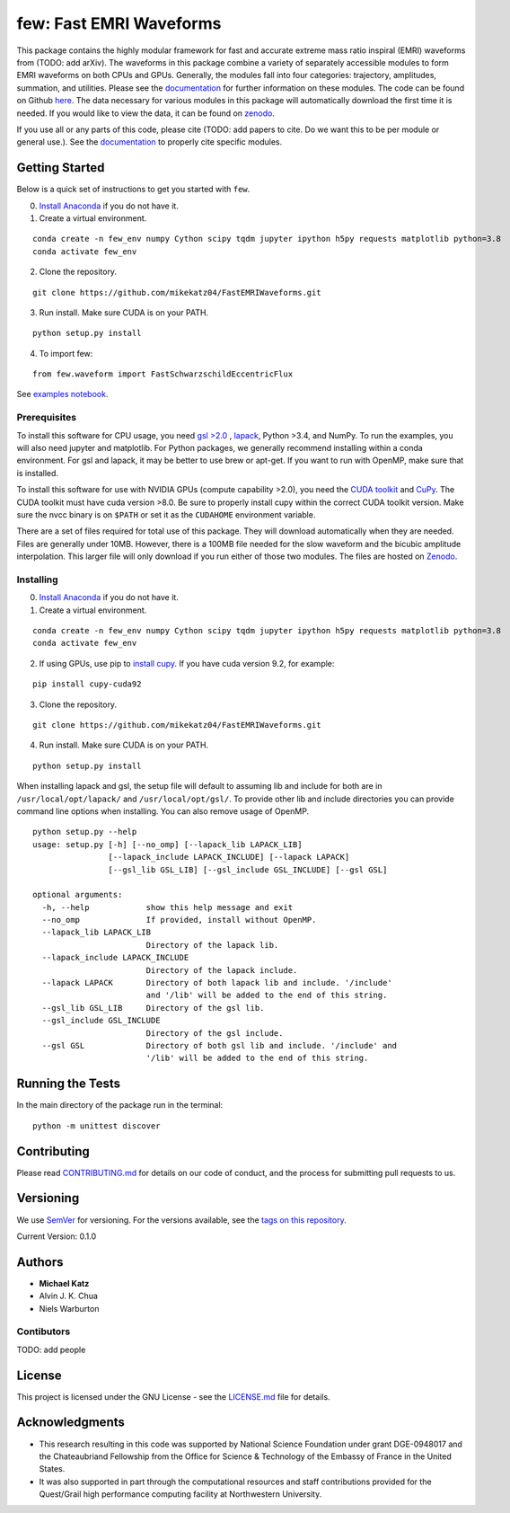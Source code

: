 few: Fast EMRI Waveforms
========================

This package contains the highly modular framework for fast and accurate
extreme mass ratio inspiral (EMRI) waveforms from (TODO: add arXiv). The
waveforms in this package combine a variety of separately accessible
modules to form EMRI waveforms on both CPUs and GPUs. Generally, the
modules fall into four categories: trajectory, amplitudes, summation,
and utilities. Please see the
`documentation <https://bhptoolkit.org/FastEMRIWaveforms/>`__ for
further information on these modules. The code can be found on Github
`here <https://github.com/BlackHolePerturbationToolkit/FastEMRIWaveforms>`__.
The data necessary for various modules in this package will
automatically download the first time it is needed. If you would like to
view the data, it can be found on
`zenodo <https://zenodo.org/record/3981654#.XzS_KRNKjlw>`__.

If you use all or any parts of this code, please cite (TODO: add papers
to cite. Do we want this to be per module or general use.). See the
`documentation <https://bhptoolkit.org/FastEMRIWaveforms/>`__ to
properly cite specific modules.

Getting Started
---------------

Below is a quick set of instructions to get you started with ``few``.

0) `Install Anaconda <https://bhptoolkit.org/FastEMRIWaveforms/>`__ if
   you do not have it.

1) Create a virtual environment.

::

   conda create -n few_env numpy Cython scipy tqdm jupyter ipython h5py requests matplotlib python=3.8
   conda activate few_env

2) Clone the repository.

::

   git clone https://github.com/mikekatz04/FastEMRIWaveforms.git

3) Run install. Make sure CUDA is on your PATH.

::

   python setup.py install

4) To import few:

::

   from few.waveform import FastSchwarzschildEccentricFlux

See `examples
notebook <examples/SchwarzschildEccentricWaveform_intro.ipynb>`__.

Prerequisites
~~~~~~~~~~~~~

To install this software for CPU usage, you need `gsl
>2.0 <https://www.gnu.org/software/gsl/>`__ ,
`lapack <https://www.netlib.org/lapack/lug/node14.html>`__, Python >3.4,
and NumPy. To run the examples, you will also need jupyter and
matplotlib. For Python packages, we generally recommend installing
within a conda environment. For gsl and lapack, it may be better to use
brew or apt-get. If you want to run with OpenMP, make sure that is
installed.

To install this software for use with NVIDIA GPUs (compute capability
>2.0), you need the `CUDA
toolkit <https://docs.nvidia.com/cuda/cuda-installation-guide-linux/index.html>`__
and `CuPy <https://cupy.chainer.org/>`__. The CUDA toolkit must have
cuda version >8.0. Be sure to properly install cupy within the correct
CUDA toolkit version. Make sure the nvcc binary is on ``$PATH`` or set
it as the ``CUDAHOME`` environment variable.

There are a set of files required for total use of this package. They
will download automatically when they are needed. Files are generally
under 10MB. However, there is a 100MB file needed for the slow waveform
and the bicubic amplitude interpolation. This larger file will only
download if you run either of those two modules. The files are hosted on
`Zenodo <https://sandbox.zenodo.org/record/653693#.XySP_vhKjlw>`__.

Installing
~~~~~~~~~~

0) `Install Anaconda <https://docs.anaconda.com/anaconda/install/>`__ if
   you do not have it.

1) Create a virtual environment.

::

   conda create -n few_env numpy Cython scipy tqdm jupyter ipython h5py requests matplotlib python=3.8
   conda activate few_env

2) If using GPUs, use pip to `install
   cupy <https://docs-cupy.chainer.org/en/stable/install.html>`__. If
   you have cuda version 9.2, for example:

::

   pip install cupy-cuda92

3) Clone the repository.

::

   git clone https://github.com/mikekatz04/FastEMRIWaveforms.git

4) Run install. Make sure CUDA is on your PATH.

::

   python setup.py install

When installing lapack and gsl, the setup file will default to assuming
lib and include for both are in ``/usr/local/opt/lapack/`` and
``/usr/local/opt/gsl/``. To provide other lib and include directories
you can provide command line options when installing. You can also
remove usage of OpenMP.

::

   python setup.py --help
   usage: setup.py [-h] [--no_omp] [--lapack_lib LAPACK_LIB]
                   [--lapack_include LAPACK_INCLUDE] [--lapack LAPACK]
                   [--gsl_lib GSL_LIB] [--gsl_include GSL_INCLUDE] [--gsl GSL]

   optional arguments:
     -h, --help            show this help message and exit
     --no_omp              If provided, install without OpenMP.
     --lapack_lib LAPACK_LIB
                           Directory of the lapack lib.
     --lapack_include LAPACK_INCLUDE
                           Directory of the lapack include.
     --lapack LAPACK       Directory of both lapack lib and include. '/include'
                           and '/lib' will be added to the end of this string.
     --gsl_lib GSL_LIB     Directory of the gsl lib.
     --gsl_include GSL_INCLUDE
                           Directory of the gsl include.
     --gsl GSL             Directory of both gsl lib and include. '/include' and
                           '/lib' will be added to the end of this string.

Running the Tests
-----------------

In the main directory of the package run in the terminal:

::

   python -m unittest discover

Contributing
------------

Please read `CONTRIBUTING.md <CONTRIBUTING.md>`__ for details on our
code of conduct, and the process for submitting pull requests to us.

Versioning
----------

We use `SemVer <http://semver.org/>`__ for versioning. For the versions
available, see the `tags on this
repository <https://github.com/mikekatz04/gce/tags>`__.

Current Version: 0.1.0

Authors
-------

-  **Michael Katz**
-  Alvin J. K. Chua
-  Niels Warburton

Contibutors
~~~~~~~~~~~

TODO: add people

License
-------

This project is licensed under the GNU License - see the
`LICENSE.md <LICENSE.md>`__ file for details.

Acknowledgments
---------------

-  This research resulting in this code was supported by National
   Science Foundation under grant DGE-0948017 and the Chateaubriand
   Fellowship from the Office for Science & Technology of the Embassy of
   France in the United States.
-  It was also supported in part through the computational resources and
   staff contributions provided for the Quest/Grail high performance
   computing facility at Northwestern University.
